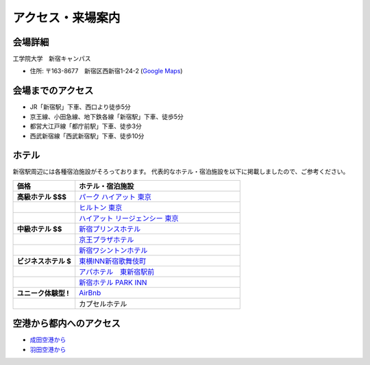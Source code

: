 ==============================
アクセス・来場案内
==============================


会場詳細
==============================
工学院大学　新宿キャンパス

* 住所: 〒163-8677　新宿区西新宿1-24-2 (`Google Maps <https://maps.google.com/maps?q=Kogakuin+University,+Shinjuku,+Tokyo,+Japan&hl=en&sll=35.675779,139.695548&sspn=0.048806,0.056906&oq=kogakuin&hq=Kogakuin+University,&hnear=Shinjuku,+Tokyo,+Japan&t=m&z=16>`_)

.. TODO: add details of floors/rooms

会場までのアクセス
==============================
.. image:: http://www.kogakuin.ac.jp/facilities/campus/shinjuku/cbr7au00000042he-img/shinjukuu_map.gif
   :width: 500px

* JR「新宿駅」下車、西口より徒歩5分
* 京王線、小田急線、地下鉄各線「新宿駅」下車、徒歩5分
* 都営大江戸線「都庁前駅」下車、徒歩3分
* 西武新宿線「西武新宿駅」下車、徒歩10分


ホテル
==============================
新宿駅周辺には各種宿泊施設がそろっております。
代表的なホテル・宿泊施設を以下に掲載しましたので、ご参考ください。


.. list-table::
   :header-rows: 1
   :stub-columns: 1
   :widths: 30 80
   
   * - 価格
     - ホテル・宿泊施設
   * - 高級ホテル $$$
     - `パーク ハイアット 東京 <http://www.tokyo.park.hyatt.com/ja/hotel/home.html>`_
   * - 
     - `ヒルトン 東京 <http://www.hilton.co.jp/tokyo>`_
   * - 
     - `ハイアット リージェンシー 東京 <http://www.tokyo.regency.hyatt.jp/ja/hotel/home.html>`_
   * - 中級ホテル $$
     - `新宿プリンスホテル <http://www.princehotels.co.jp/shinjuku/>`_
   * - 
     - `京王プラザホテル <http://www.keioplaza.co.jp>`_
   * - 
     - `新宿ワシントンホテル <http://washington-hotels.jp/shinjuku/>`_
   * - ビジネスホテル $
     - `東横INN新宿歌舞伎町 <http://www.toyoko-inn.com/hotel/00078/index.html>`_
   * - 
     - `アパホテル　東新宿駅前 <https://www.apahotel.com/hotel/shutoken/29_higashi-shinjyuku-ekimae/index.html>`_
   * - 
     - `新宿ホテル PARK INN <http://www.shinjuku-hotel.com>`_
   * - ユニーク体験型 !
     - `AirBnb <https://www.airbnb.com/s/Tokyo>`_
   * - 
     - カプセルホテル

空港から都内へのアクセス
==============================
* `成田空港から <http://www.narita-airport.jp/jp/access/index.html>`_
* `羽田空港から <http://www.tokyo-airport-bldg.co.jp/access/>`_
